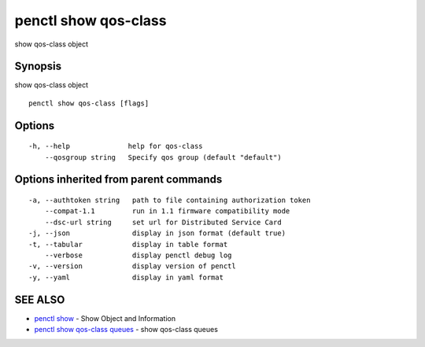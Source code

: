 .. _penctl_show_qos-class:

penctl show qos-class
---------------------

show qos-class object

Synopsis
~~~~~~~~


show qos-class object

::

  penctl show qos-class [flags]

Options
~~~~~~~

::

  -h, --help              help for qos-class
      --qosgroup string   Specify qos group (default "default")

Options inherited from parent commands
~~~~~~~~~~~~~~~~~~~~~~~~~~~~~~~~~~~~~~

::

  -a, --authtoken string   path to file containing authorization token
      --compat-1.1         run in 1.1 firmware compatibility mode
      --dsc-url string     set url for Distributed Service Card
  -j, --json               display in json format (default true)
  -t, --tabular            display in table format
      --verbose            display penctl debug log
  -v, --version            display version of penctl
  -y, --yaml               display in yaml format

SEE ALSO
~~~~~~~~

* `penctl show <penctl_show.rst>`_ 	 - Show Object and Information
* `penctl show qos-class queues <penctl_show_qos-class_queues.rst>`_ 	 - show qos-class queues

